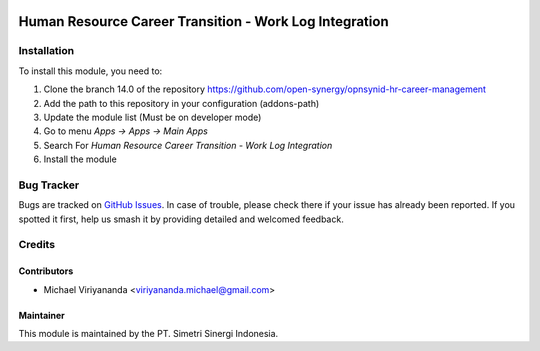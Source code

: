 .. image:: https://img.shields.io/badge/licence-AGPL--3-blue.svg
   :target: http://www.gnu.org/licenses/agpl-3.0-standalone.html
   :alt: License: AGPL-3

=======================================================
Human Resource Career Transition - Work Log Integration
=======================================================


Installation
============

To install this module, you need to:

1.  Clone the branch 14.0 of the repository https://github.com/open-synergy/opnsynid-hr-career-management
2.  Add the path to this repository in your configuration (addons-path)
3.  Update the module list (Must be on developer mode)
4.  Go to menu *Apps -> Apps -> Main Apps*
5.  Search For *Human Resource Career Transition - Work Log Integration*
6.  Install the module

Bug Tracker
===========

Bugs are tracked on `GitHub Issues
<https://github.com/open-synergy/opnsynid-hr-career-management/issues>`_. In case of trouble, please
check there if your issue has already been reported. If you spotted it first,
help us smash it by providing detailed and welcomed feedback.


Credits
=======

Contributors
------------

* Michael Viriyananda <viriyananda.michael@gmail.com>

Maintainer
----------

.. image:: https://simetri-sinergi.id/logo.png
   :alt: PT. Simetri Sinergi Indonesia
   :target: https://simetri-sinergi.id

This module is maintained by the PT. Simetri Sinergi Indonesia.
